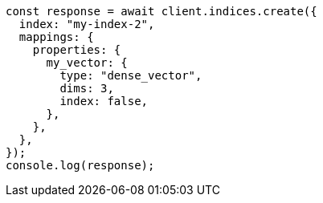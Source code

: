 // This file is autogenerated, DO NOT EDIT
// Use `node scripts/generate-docs-examples.js` to generate the docs examples

[source, js]
----
const response = await client.indices.create({
  index: "my-index-2",
  mappings: {
    properties: {
      my_vector: {
        type: "dense_vector",
        dims: 3,
        index: false,
      },
    },
  },
});
console.log(response);
----
